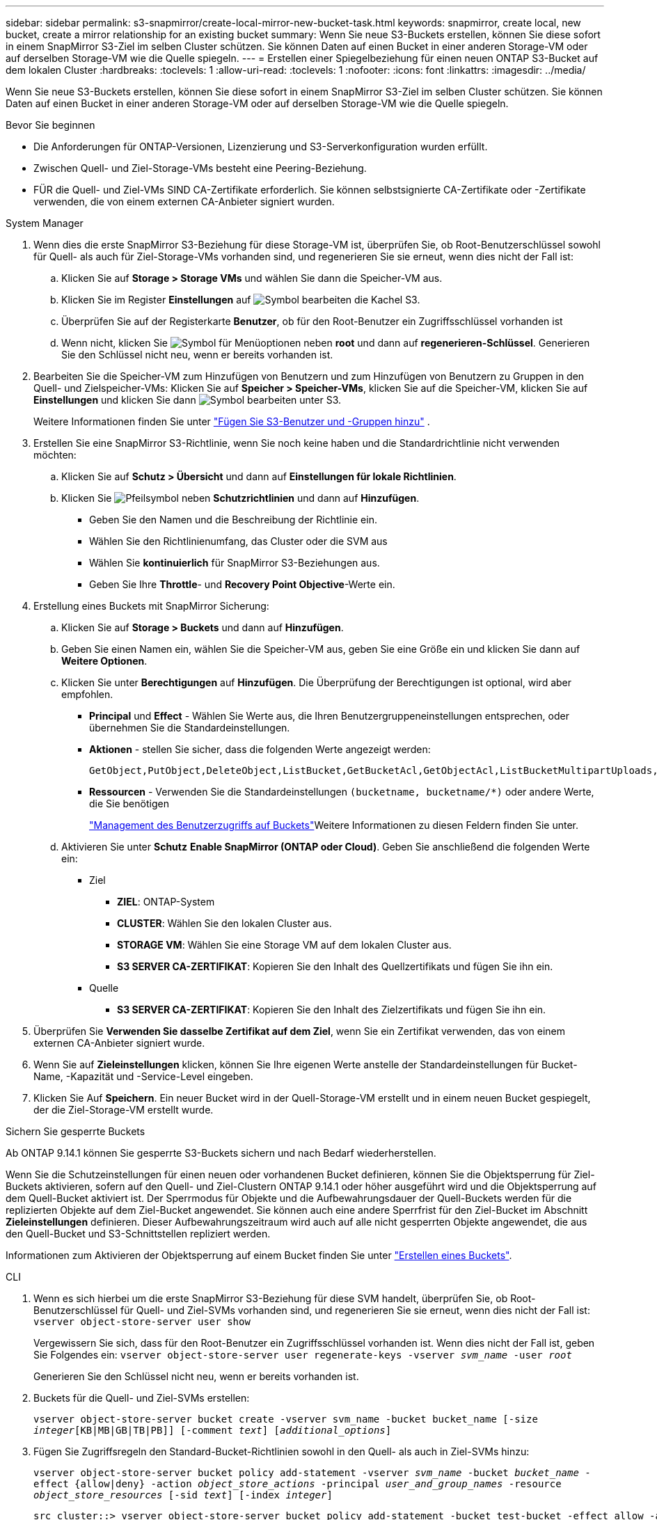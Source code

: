 ---
sidebar: sidebar 
permalink: s3-snapmirror/create-local-mirror-new-bucket-task.html 
keywords: snapmirror, create local, new bucket, create a mirror relationship for an existing bucket 
summary: Wenn Sie neue S3-Buckets erstellen, können Sie diese sofort in einem SnapMirror S3-Ziel im selben Cluster schützen. Sie können Daten auf einen Bucket in einer anderen Storage-VM oder auf derselben Storage-VM wie die Quelle spiegeln. 
---
= Erstellen einer Spiegelbeziehung für einen neuen ONTAP S3-Bucket auf dem lokalen Cluster
:hardbreaks:
:toclevels: 1
:allow-uri-read: 
:toclevels: 1
:nofooter: 
:icons: font
:linkattrs: 
:imagesdir: ../media/


[role="lead"]
Wenn Sie neue S3-Buckets erstellen, können Sie diese sofort in einem SnapMirror S3-Ziel im selben Cluster schützen. Sie können Daten auf einen Bucket in einer anderen Storage-VM oder auf derselben Storage-VM wie die Quelle spiegeln.

.Bevor Sie beginnen
* Die Anforderungen für ONTAP-Versionen, Lizenzierung und S3-Serverkonfiguration wurden erfüllt.
* Zwischen Quell- und Ziel-Storage-VMs besteht eine Peering-Beziehung.
* FÜR die Quell- und Ziel-VMs SIND CA-Zertifikate erforderlich. Sie können selbstsignierte CA-Zertifikate oder -Zertifikate verwenden, die von einem externen CA-Anbieter signiert wurden.


[role="tabbed-block"]
====
.System Manager
--
. Wenn dies die erste SnapMirror S3-Beziehung für diese Storage-VM ist, überprüfen Sie, ob Root-Benutzerschlüssel sowohl für Quell- als auch für Ziel-Storage-VMs vorhanden sind, und regenerieren Sie sie erneut, wenn dies nicht der Fall ist:
+
.. Klicken Sie auf *Storage > Storage VMs* und wählen Sie dann die Speicher-VM aus.
.. Klicken Sie im Register *Einstellungen* auf image:icon_pencil.gif["Symbol bearbeiten"] die Kachel S3.
.. Überprüfen Sie auf der Registerkarte *Benutzer*, ob für den Root-Benutzer ein Zugriffsschlüssel vorhanden ist
.. Wenn nicht, klicken Sie image:icon_kabob.gif["Symbol für Menüoptionen"] neben *root* und dann auf *regenerieren-Schlüssel*. Generieren Sie den Schlüssel nicht neu, wenn er bereits vorhanden ist.


. Bearbeiten Sie die Speicher-VM zum Hinzufügen von Benutzern und zum Hinzufügen von Benutzern zu Gruppen in den Quell- und Zielspeicher-VMs: Klicken Sie auf *Speicher > Speicher-VMs*, klicken Sie auf die Speicher-VM, klicken Sie auf *Einstellungen* und klicken Sie dann image:icon_pencil.gif["Symbol bearbeiten"] unter S3.
+
Weitere Informationen finden Sie unter link:../task_object_provision_add_s3_users_groups.html["Fügen Sie S3-Benutzer und -Gruppen hinzu"] .

. Erstellen Sie eine SnapMirror S3-Richtlinie, wenn Sie noch keine haben und die Standardrichtlinie nicht verwenden möchten:
+
.. Klicken Sie auf *Schutz > Übersicht* und dann auf *Einstellungen für lokale Richtlinien*.
.. Klicken Sie image:../media/icon_arrow.gif["Pfeilsymbol"] neben *Schutzrichtlinien* und dann auf *Hinzufügen*.
+
*** Geben Sie den Namen und die Beschreibung der Richtlinie ein.
*** Wählen Sie den Richtlinienumfang, das Cluster oder die SVM aus
*** Wählen Sie *kontinuierlich* für SnapMirror S3-Beziehungen aus.
*** Geben Sie Ihre *Throttle*- und *Recovery Point Objective*-Werte ein.




. Erstellung eines Buckets mit SnapMirror Sicherung:
+
.. Klicken Sie auf *Storage > Buckets* und dann auf *Hinzufügen*.
.. Geben Sie einen Namen ein, wählen Sie die Speicher-VM aus, geben Sie eine Größe ein und klicken Sie dann auf *Weitere Optionen*.
.. Klicken Sie unter *Berechtigungen* auf *Hinzufügen*. Die Überprüfung der Berechtigungen ist optional, wird aber empfohlen.
+
*** *Principal* und *Effect* - Wählen Sie Werte aus, die Ihren Benutzergruppeneinstellungen entsprechen, oder übernehmen Sie die Standardeinstellungen.
*** *Aktionen* - stellen Sie sicher, dass die folgenden Werte angezeigt werden:
+
[listing]
----
GetObject,PutObject,DeleteObject,ListBucket,GetBucketAcl,GetObjectAcl,ListBucketMultipartUploads,ListMultipartUploadParts
----
*** *Ressourcen* - Verwenden Sie die Standardeinstellungen ``(bucketname, bucketname/*)`` oder andere Werte, die Sie benötigen
+
link:../task_object_provision_manage_bucket_access.html["Management des Benutzerzugriffs auf Buckets"]Weitere Informationen zu diesen Feldern finden Sie unter.



.. Aktivieren Sie unter *Schutz* *Enable SnapMirror (ONTAP oder Cloud)*. Geben Sie anschließend die folgenden Werte ein:
+
*** Ziel
+
**** *ZIEL*: ONTAP-System
**** *CLUSTER*: Wählen Sie den lokalen Cluster aus.
**** *STORAGE VM*: Wählen Sie eine Storage VM auf dem lokalen Cluster aus.
**** *S3 SERVER CA-ZERTIFIKAT*: Kopieren Sie den Inhalt des Quellzertifikats und fügen Sie ihn ein.


*** Quelle
+
**** *S3 SERVER CA-ZERTIFIKAT*: Kopieren Sie den Inhalt des Zielzertifikats und fügen Sie ihn ein.






. Überprüfen Sie *Verwenden Sie dasselbe Zertifikat auf dem Ziel*, wenn Sie ein Zertifikat verwenden, das von einem externen CA-Anbieter signiert wurde.
. Wenn Sie auf *Zieleinstellungen* klicken, können Sie Ihre eigenen Werte anstelle der Standardeinstellungen für Bucket-Name, -Kapazität und -Service-Level eingeben.
. Klicken Sie Auf *Speichern*. Ein neuer Bucket wird in der Quell-Storage-VM erstellt und in einem neuen Bucket gespiegelt, der die Ziel-Storage-VM erstellt wurde.


.Sichern Sie gesperrte Buckets
Ab ONTAP 9.14.1 können Sie gesperrte S3-Buckets sichern und nach Bedarf wiederherstellen.

Wenn Sie die Schutzeinstellungen für einen neuen oder vorhandenen Bucket definieren, können Sie die Objektsperrung für Ziel-Buckets aktivieren, sofern auf den Quell- und Ziel-Clustern ONTAP 9.14.1 oder höher ausgeführt wird und die Objektsperrung auf dem Quell-Bucket aktiviert ist. Der Sperrmodus für Objekte und die Aufbewahrungsdauer der Quell-Buckets werden für die replizierten Objekte auf dem Ziel-Bucket angewendet. Sie können auch eine andere Sperrfrist für den Ziel-Bucket im Abschnitt *Zieleinstellungen* definieren. Dieser Aufbewahrungszeitraum wird auch auf alle nicht gesperrten Objekte angewendet, die aus den Quell-Bucket und S3-Schnittstellen repliziert werden.

Informationen zum Aktivieren der Objektsperrung auf einem Bucket finden Sie unter link:../s3-config/create-bucket-task.html["Erstellen eines Buckets"].

--
.CLI
--
. Wenn es sich hierbei um die erste SnapMirror S3-Beziehung für diese SVM handelt, überprüfen Sie, ob Root-Benutzerschlüssel für Quell- und Ziel-SVMs vorhanden sind, und regenerieren Sie sie erneut, wenn dies nicht der Fall ist:
`vserver object-store-server user show`
+
Vergewissern Sie sich, dass für den Root-Benutzer ein Zugriffsschlüssel vorhanden ist. Wenn dies nicht der Fall ist, geben Sie Folgendes ein:
`vserver object-store-server user regenerate-keys -vserver _svm_name_ -user _root_`

+
Generieren Sie den Schlüssel nicht neu, wenn er bereits vorhanden ist.

. Buckets für die Quell- und Ziel-SVMs erstellen:
+
`vserver object-store-server bucket create -vserver svm_name -bucket bucket_name [-size _integer_[KB|MB|GB|TB|PB]] [-comment _text_] [_additional_options_]`

. Fügen Sie Zugriffsregeln den Standard-Bucket-Richtlinien sowohl in den Quell- als auch in Ziel-SVMs hinzu:
+
`vserver object-store-server bucket policy add-statement -vserver _svm_name_ -bucket _bucket_name_ -effect {allow|deny} -action _object_store_actions_ -principal _user_and_group_names_ -resource _object_store_resources_ [-sid _text_] [-index _integer_]`

+
....
src_cluster::> vserver object-store-server bucket policy add-statement -bucket test-bucket -effect allow -action GetObject,PutObject,DeleteObject,ListBucket,GetBucketAcl,GetObjectAcl,ListBucketMultipartUploads,ListMultipartUploadParts -principal - -resource test-bucket, test-bucket /*
....
. Erstellen Sie eine SnapMirror S3-Richtlinie, wenn Sie noch keine haben und die Standardrichtlinie nicht verwenden möchten: 
`snapmirror policy create -vserver svm_name -policy policy_name -type continuous [-rpo _integer_] [-throttle _throttle_type_] [-comment _text_] [_additional_options_]`
+
Parameter:

+
** `continuous` – Die einzige Richtlinienart für SnapMirror S3 Beziehungen (erforderlich).
** `-rpo` – Gibt die Zeit für Recovery Point Objective in Sekunden an (optional).
** `-throttle` – Gibt die obere Grenze für Durchsatz/Bandbreite in Kilobyte/Sekunden an (optional).
+
.Beispiel
[listing]
----
src_cluster::> snapmirror policy create -vserver vs0 -type continuous -rpo 0 -policy test-policy
----


. Installieren Sie CA-Serverzertifikate auf der Admin-SVM:
+
.. Installieren Sie das CA-Zertifikat, das das Zertifikat des _source_ S3-Servers auf der Admin-SVM signiert hat:
`security certificate install -type server-ca -vserver _admin_svm_ -cert-name _src_server_certificate_`
.. Installieren Sie das CA
`security certificate install -type server-ca -vserver _admin_svm_ -cert-name _dest_server_certificate_`-Zertifikat, das das _Destination_ S3-Serverzertifikat auf der Admin-SVM signiert hat: + Wenn Sie ein Zertifikat verwenden, das von einem externen CA-Anbieter signiert wurde, müssen Sie dieses Zertifikat nur auf der Admin-SVM installieren.
+
Erfahren Sie mehr über `security certificate install` in der link:https://docs.netapp.com/us-en/ontap-cli/security-certificate-install.html["ONTAP-Befehlsreferenz"^].



. Erstellen Sie eine SnapMirror S3-Beziehung: 
`snapmirror create -source-path _src_svm_name_:/bucket/_bucket_name_ -destination-path _dest_peer_svm_name_:/bucket/_bucket_name_, ...} [-policy policy_name]``
+
Sie können eine von Ihnen erstellte Richtlinie verwenden oder die Standardeinstellung übernehmen.

+
....
src_cluster::> snapmirror create -source-path vs0-src:/bucket/test-bucket -destination-path vs1-dest:/vs1/bucket/test-bucket-mirror -policy test-policy
....
. Vergewissern Sie sich, dass die Spiegelung aktiv ist:
`snapmirror show -policy-type continuous -fields status`


--
====
.Verwandte Informationen
* link:https://docs.netapp.com/us-en/ontap-cli/snapmirror-create.html["snapmirror erstellen"^]
* link:https://docs.netapp.com/us-en/ontap-cli/snapmirror-policy-create.html["Snapmirror-Richtlinie erstellen"^]
* link:https://docs.netapp.com/us-en/ontap-cli/snapmirror-show.html["Snapmirror-Show"^]

